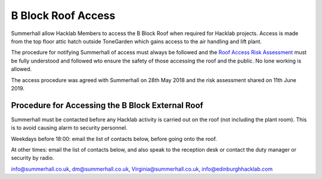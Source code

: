 B Block Roof Access
===================

Summerhall allow Hacklab Members to access the B Block Roof when required for Hacklab projects. Access is made from the top floor attic hatch outside ToneGarden which gains access to the air handling and lift plant.  

The procedure for notifying Summerhall of access must always be followed and the  `Roof Access Risk Assessment <../health_and_safety/roof_risk_assessment.rst>`_ must be fully understood and followed wto ensure the safety of those accessing the roof and the public.  No lone working is allowed.

The access procedure was agreed with Summerhall on 28th May 2018 and the risk assessment shared on 11th June 2019.

Procedure for Accessing the B Block External Roof
-------------------------------------------------

Summerhall must be contacted before any Hacklab activity is carried out on the roof (not including the plant room). This is to avoid causing alarm to security personnel.  

Weekdays before 18:00: email the list of contacts below, before going onto the roof.

At other times: email the list of contacts below, and also speak to the reception desk or contact the duty manager or security by radio.

info@summerhall.co.uk, dm@summerhall.co.uk, Virginia@summerhall.co.uk, info@edinburghhacklab.com

